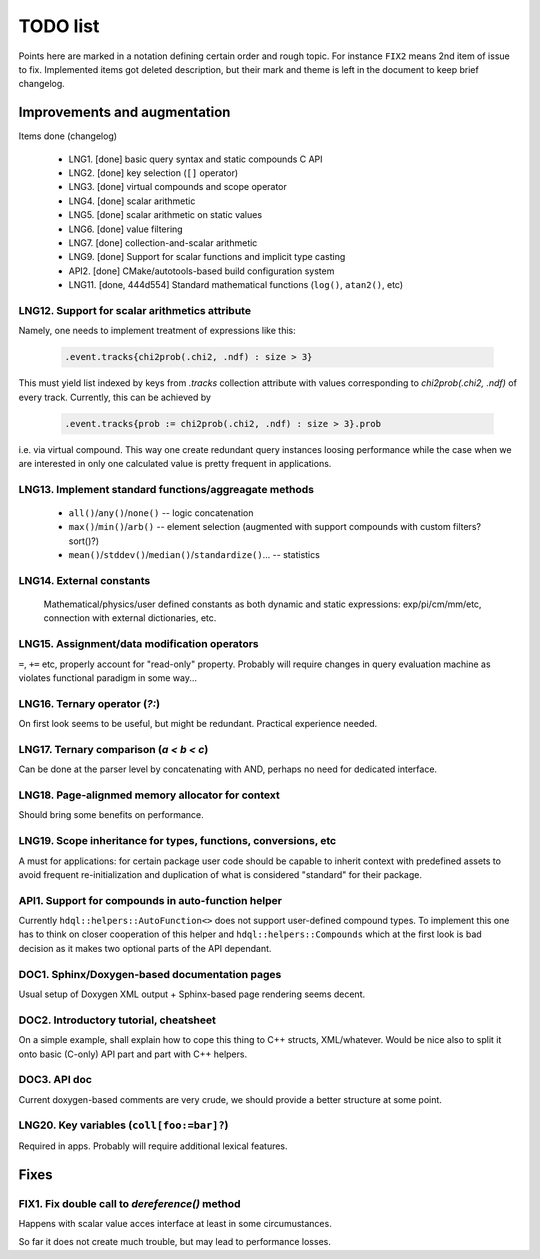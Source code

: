 
TODO list
=========

Points here are marked in a notation defining certain order and rough topic.
For instance ``FIX2`` means 2nd item of issue to fix. Implemented items got
deleted description, but their mark and theme is left in the document to keep
brief changelog.

Improvements and augmentation
-----------------------------

Items done (changelog)

 - LNG1. [done] basic query syntax and static compounds C API
 - LNG2. [done] key selection (``[]`` operator)
 - LNG3. [done] virtual compounds and scope operator
 - LNG4. [done] scalar arithmetic
 - LNG5. [done] scalar arithmetic on static values
 - LNG6. [done] value filtering
 - LNG7. [done] collection-and-scalar arithmetic
 - LNG9. [done] Support for scalar functions and implicit type casting
 - API2. [done] CMake/autotools-based build configuration system
 - LNG11. [done, 444d554] Standard mathematical functions (``log()``, ``atan2()``, etc)

LNG12. Support for scalar arithmetics attribute
~~~~

Namely, one needs to implement treatment of expressions like this:

 .. code-block:: hdql

    .event.tracks{chi2prob(.chi2, .ndf) : size > 3}

This must yield list indexed by keys from `.tracks` collection attribute with
values corresponding to `chi2prob(.chi2, .ndf)` of every track. Currently,
this can be achieved by

 .. code-block:: hdql

    .event.tracks{prob := chi2prob(.chi2, .ndf) : size > 3}.prob

i.e. via virtual compound. This way one create redundant query instances
loosing performance while the case when we are interested in only one
calculated value is pretty frequent in applications.


LNG13. Implement standard functions/aggreagate methods
~~~~

 - ``all()``/``any()``/``none()`` -- logic concatenation
 - ``max()``/``min()``/``arb()`` -- element selection (augmented with support compounds
   with custom filters? sort()?)
 - ``mean()``/``stddev()``/``median()``/``standardize()``... -- statistics

LNG14. External constants
~~~~

    Mathematical/physics/user defined constants as both dynamic and static
    expressions: exp/pi/cm/mm/etc, connection with external dictionaries, etc.

LNG15. Assignment/data modification operators
~~~~

``=``, ``+=`` etc, properly account for "read-only" property. Probably will
require changes in query evaluation machine as violates functional paradigm in
some way...

LNG16. Ternary operator (`?:`)
~~~~

On first look seems to be useful, but might be redundant. Practical
experience needed.

LNG17. Ternary comparison (`a < b < c`)
~~~~

Can be done at the parser level by concatenating with AND, perhaps no need
for dedicated interface.

LNG18. Page-alignmed memory allocator for context
~~~~

Should bring some benefits on performance.

LNG19. Scope inheritance for types, functions, conversions, etc
~~~~

A must for applications: for certain package user code should be capable to
inherit context with predefined assets to avoid frequent re-initialization and
duplication of what is considered "standard" for their package.

API1. Support for compounds in auto-function helper
~~~~

Currently ``hdql::helpers::AutoFunction<>`` does not support user-defined
compound types. To implement this one has to think on closer cooperation of
this helper and ``hdql::helpers::Compounds`` which at the first look is bad
decision as it makes two optional parts of the API dependant.

DOC1. Sphinx/Doxygen-based documentation pages
~~~~

Usual setup of Doxygen XML output + Sphinx-based page rendering seems decent.

DOC2. Introductory tutorial, cheatsheet
~~~~

On a simple example, shall explain how to cope this thing to C++ structs,
XML/whatever. Would be nice also to split it onto basic (C-only) API part
and part with C++ helpers.

DOC3. API doc
~~~~

Current doxygen-based comments are very crude, we should provide a better
structure at some point.

LNG20. Key variables (``coll[foo:=bar]?``)
~~~~

Required in apps. Probably will require additional lexical features.

Fixes
-----

FIX1. Fix double call to `dereference()` method
~~~~

Happens with scalar value acces interface at least in some circumustances.

So far it does not create much trouble, but may lead to performance losses.


